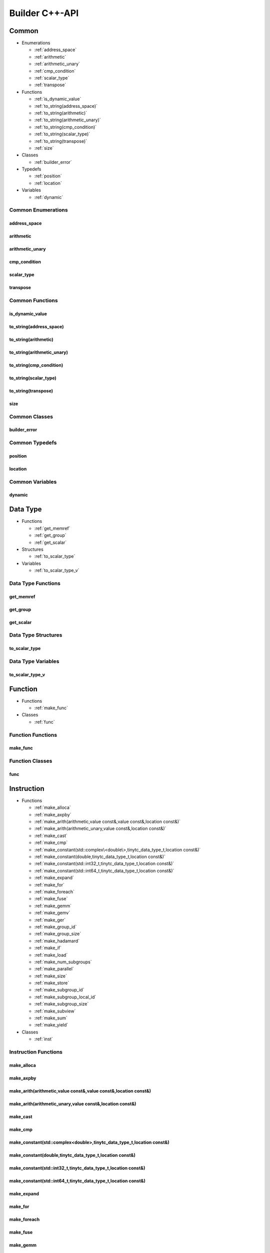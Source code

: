 .. Copyright (C) 2024 Intel Corporation
   SPDX-License-Identifier: BSD-3-Clause

===============
Builder C++-API
===============

Common
======

* Enumerations

  * :ref:`address_space`

  * :ref:`arithmetic`

  * :ref:`arithmetic_unary`

  * :ref:`cmp_condition`

  * :ref:`scalar_type`

  * :ref:`transpose`

* Functions

  * :ref:`is_dynamic_value`

  * :ref:`to_string(address_space)`

  * :ref:`to_string(arithmetic)`

  * :ref:`to_string(arithmetic_unary)`

  * :ref:`to_string(cmp_condition)`

  * :ref:`to_string(scalar_type)`

  * :ref:`to_string(transpose)`

  * :ref:`size`

* Classes

  * :ref:`builder_error`

* Typedefs

  * :ref:`position`

  * :ref:`location`

* Variables

  * :ref:`dynamic`

Common Enumerations
-------------------

address_space
.............

.. doxygenenum:: tinytc::address_space

arithmetic
..........

.. doxygenenum:: tinytc::arithmetic

arithmetic_unary
................

.. doxygenenum:: tinytc::arithmetic_unary

cmp_condition
.............

.. doxygenenum:: tinytc::cmp_condition

scalar_type
...........

.. doxygenenum:: tinytc::scalar_type

transpose
.........

.. doxygenenum:: tinytc::transpose

Common Functions
----------------

is_dynamic_value
................

.. doxygenfunction:: tinytc::is_dynamic_value

to_string(address_space)
........................

.. doxygenfunction:: tinytc::to_string(address_space)

to_string(arithmetic)
.....................

.. doxygenfunction:: tinytc::to_string(arithmetic)

to_string(arithmetic_unary)
...........................

.. doxygenfunction:: tinytc::to_string(arithmetic_unary)

to_string(cmp_condition)
........................

.. doxygenfunction:: tinytc::to_string(cmp_condition)

to_string(scalar_type)
......................

.. doxygenfunction:: tinytc::to_string(scalar_type)

to_string(transpose)
....................

.. doxygenfunction:: tinytc::to_string(transpose)

size
....

.. doxygenfunction:: tinytc::size

Common Classes
--------------

builder_error
.............

.. doxygenclass:: tinytc::builder_error

Common Typedefs
---------------

position
........

.. doxygentypedef:: tinytc::position

location
........

.. doxygentypedef:: tinytc::location

Common Variables
----------------

dynamic
.......

.. doxygenvariable:: tinytc::dynamic

Data Type
=========

* Functions

  * :ref:`get_memref`

  * :ref:`get_group`

  * :ref:`get_scalar`

* Structures

  * :ref:`to_scalar_type`

* Variables

  * :ref:`to_scalar_type_v`

Data Type Functions
-------------------

get_memref
..........

.. doxygenfunction:: tinytc::get_memref

get_group
.........

.. doxygenfunction:: tinytc::get_group

get_scalar
..........

.. doxygenfunction:: tinytc::get_scalar

Data Type Structures
--------------------

to_scalar_type
..............

.. doxygenstruct:: tinytc::to_scalar_type

Data Type Variables
-------------------

to_scalar_type_v
................

.. doxygenvariable:: tinytc::to_scalar_type_v

Function
========

* Functions

  * :ref:`make_func`

* Classes

  * :ref:`func`

Function Functions
------------------

make_func
.........

.. doxygenfunction:: tinytc::make_func

Function Classes
----------------

func
....

.. doxygenclass:: tinytc::func

Instruction
===========

* Functions

  * :ref:`make_alloca`

  * :ref:`make_axpby`

  * :ref:`make_arith(arithmetic,value const&,value const&,location const&)`

  * :ref:`make_arith(arithmetic_unary,value const&,location const&)`

  * :ref:`make_cast`

  * :ref:`make_cmp`

  * :ref:`make_constant(std::complex\<double\>,tinytc_data_type_t,location const&)`

  * :ref:`make_constant(double,tinytc_data_type_t,location const&)`

  * :ref:`make_constant(std::int32_t,tinytc_data_type_t,location const&)`

  * :ref:`make_constant(std::int64_t,tinytc_data_type_t,location const&)`

  * :ref:`make_expand`

  * :ref:`make_for`

  * :ref:`make_foreach`

  * :ref:`make_fuse`

  * :ref:`make_gemm`

  * :ref:`make_gemv`

  * :ref:`make_ger`

  * :ref:`make_group_id`

  * :ref:`make_group_size`

  * :ref:`make_hadamard`

  * :ref:`make_if`

  * :ref:`make_load`

  * :ref:`make_num_subgroups`

  * :ref:`make_parallel`

  * :ref:`make_size`

  * :ref:`make_store`

  * :ref:`make_subgroup_id`

  * :ref:`make_subgroup_local_id`

  * :ref:`make_subgroup_size`

  * :ref:`make_subview`

  * :ref:`make_sum`

  * :ref:`make_yield`

* Classes

  * :ref:`inst`

Instruction Functions
---------------------

make_alloca
...........

.. doxygenfunction:: tinytc::make_alloca

make_axpby
..........

.. doxygenfunction:: tinytc::make_axpby

make_arith(arithmetic,value const&,value const&,location const&)
................................................................

.. doxygenfunction:: tinytc::make_arith(arithmetic,value const&,value const&,location const&)

make_arith(arithmetic_unary,value const&,location const&)
.........................................................

.. doxygenfunction:: tinytc::make_arith(arithmetic_unary,value const&,location const&)

make_cast
.........

.. doxygenfunction:: tinytc::make_cast

make_cmp
........

.. doxygenfunction:: tinytc::make_cmp

make_constant(std::complex<double>,tinytc_data_type_t,location const&)
......................................................................

.. doxygenfunction:: tinytc::make_constant(std::complex<double>,tinytc_data_type_t,location const&)

make_constant(double,tinytc_data_type_t,location const&)
........................................................

.. doxygenfunction:: tinytc::make_constant(double,tinytc_data_type_t,location const&)

make_constant(std::int32_t,tinytc_data_type_t,location const&)
..............................................................

.. doxygenfunction:: tinytc::make_constant(std::int32_t,tinytc_data_type_t,location const&)

make_constant(std::int64_t,tinytc_data_type_t,location const&)
..............................................................

.. doxygenfunction:: tinytc::make_constant(std::int64_t,tinytc_data_type_t,location const&)

make_expand
...........

.. doxygenfunction:: tinytc::make_expand

make_for
........

.. doxygenfunction:: tinytc::make_for

make_foreach
............

.. doxygenfunction:: tinytc::make_foreach

make_fuse
.........

.. doxygenfunction:: tinytc::make_fuse

make_gemm
.........

.. doxygenfunction:: tinytc::make_gemm

make_gemv
.........

.. doxygenfunction:: tinytc::make_gemv

make_ger
........

.. doxygenfunction:: tinytc::make_ger

make_group_id
.............

.. doxygenfunction:: tinytc::make_group_id

make_group_size
...............

.. doxygenfunction:: tinytc::make_group_size

make_hadamard
.............

.. doxygenfunction:: tinytc::make_hadamard

make_if
.......

.. doxygenfunction:: tinytc::make_if

make_load
.........

.. doxygenfunction:: tinytc::make_load

make_num_subgroups
..................

.. doxygenfunction:: tinytc::make_num_subgroups

make_parallel
.............

.. doxygenfunction:: tinytc::make_parallel

make_size
.........

.. doxygenfunction:: tinytc::make_size

make_store
..........

.. doxygenfunction:: tinytc::make_store

make_subgroup_id
................

.. doxygenfunction:: tinytc::make_subgroup_id

make_subgroup_local_id
......................

.. doxygenfunction:: tinytc::make_subgroup_local_id

make_subgroup_size
..................

.. doxygenfunction:: tinytc::make_subgroup_size

make_subview
............

.. doxygenfunction:: tinytc::make_subview

make_sum
........

.. doxygenfunction:: tinytc::make_sum

make_yield
..........

.. doxygenfunction:: tinytc::make_yield

Instruction Classes
-------------------

inst
....

.. doxygenclass:: tinytc::inst

Program
=======

* Functions

  * :ref:`make_prog`

* Classes

  * :ref:`prog`

Program Functions
-----------------

make_prog
.........

.. doxygenfunction:: tinytc::make_prog

Program Classes
---------------

prog
....

.. doxygenclass:: tinytc::prog

Region
======

* Functions

  * :ref:`add_instruction`

  * :ref:`get_num_parameters`

  * :ref:`get_parameter`

  * :ref:`get_parameters`

* Classes

  * :ref:`region_builder`

Region Functions
----------------

add_instruction
...............

.. doxygenfunction:: tinytc::add_instruction

get_num_parameters
..................

.. doxygenfunction:: tinytc::get_num_parameters

get_parameter
.............

.. doxygenfunction:: tinytc::get_parameter

get_parameters
..............

.. doxygenfunction:: tinytc::get_parameters

Region Classes
--------------

region_builder
..............

.. doxygenclass:: tinytc::region_builder

Value
=====

* Functions

  * :ref:`get_name`

  * :ref:`make_value`

  * :ref:`set_name`

* Classes

  * :ref:`value`

Value Functions
---------------

get_name
........

.. doxygenfunction:: tinytc::get_name

make_value
..........

.. doxygenfunction:: tinytc::make_value

set_name
........

.. doxygenfunction:: tinytc::set_name

Value Classes
-------------

value
.....

.. doxygenclass:: tinytc::value

